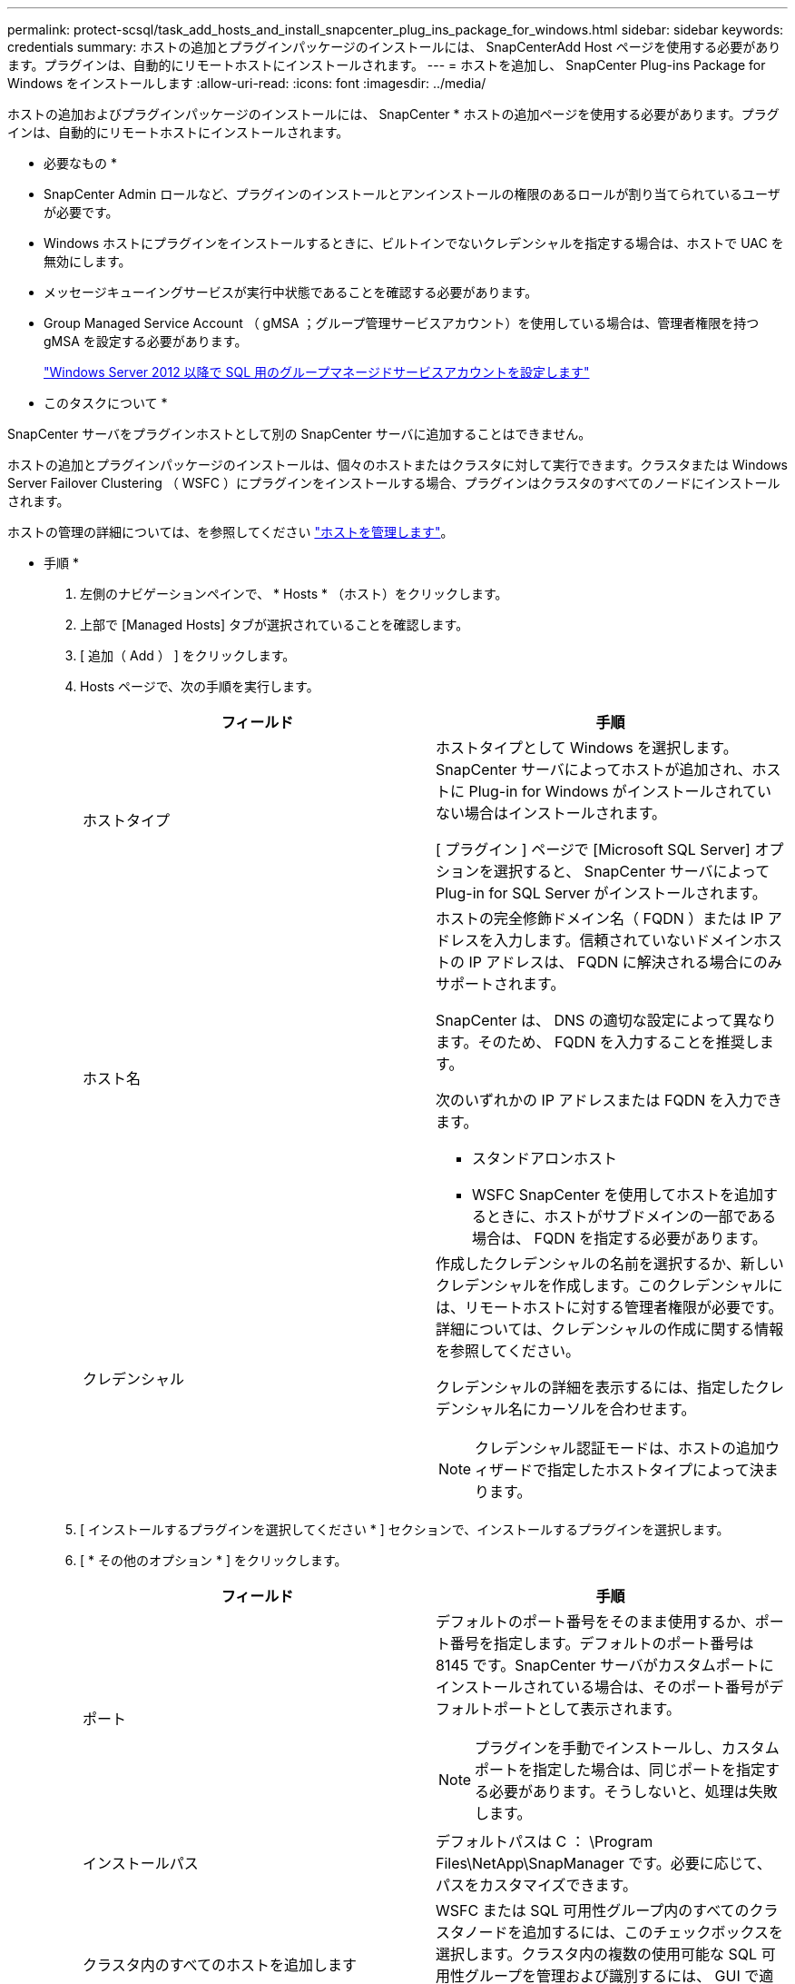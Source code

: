 ---
permalink: protect-scsql/task_add_hosts_and_install_snapcenter_plug_ins_package_for_windows.html 
sidebar: sidebar 
keywords: credentials 
summary: ホストの追加とプラグインパッケージのインストールには、 SnapCenterAdd Host ページを使用する必要があります。プラグインは、自動的にリモートホストにインストールされます。 
---
= ホストを追加し、 SnapCenter Plug-ins Package for Windows をインストールします
:allow-uri-read: 
:icons: font
:imagesdir: ../media/


[role="lead"]
ホストの追加およびプラグインパッケージのインストールには、 SnapCenter * ホストの追加ページを使用する必要があります。プラグインは、自動的にリモートホストにインストールされます。

* 必要なもの *

* SnapCenter Admin ロールなど、プラグインのインストールとアンインストールの権限のあるロールが割り当てられているユーザが必要です。
* Windows ホストにプラグインをインストールするときに、ビルトインでないクレデンシャルを指定する場合は、ホストで UAC を無効にします。
* メッセージキューイングサービスが実行中状態であることを確認する必要があります。
* Group Managed Service Account （ gMSA ；グループ管理サービスアカウント）を使用している場合は、管理者権限を持つ gMSA を設定する必要があります。
+
link:task_configure_gMSA_on_windows_server_2012_or_later_for_sql.html["Windows Server 2012 以降で SQL 用のグループマネージドサービスアカウントを設定します"^]



* このタスクについて *

SnapCenter サーバをプラグインホストとして別の SnapCenter サーバに追加することはできません。

ホストの追加とプラグインパッケージのインストールは、個々のホストまたはクラスタに対して実行できます。クラスタまたは Windows Server Failover Clustering （ WSFC ）にプラグインをインストールする場合、プラグインはクラスタのすべてのノードにインストールされます。

ホストの管理の詳細については、を参照してください link:../admin/concept_manage_hosts.html["ホストを管理します"^]。

* 手順 *

. 左側のナビゲーションペインで、 * Hosts * （ホスト）をクリックします。
. 上部で [Managed Hosts] タブが選択されていることを確認します。
. [ 追加（ Add ） ] をクリックします。
. Hosts ページで、次の手順を実行します。
+
|===
| フィールド | 手順 


 a| 
ホストタイプ
 a| 
ホストタイプとして Windows を選択します。SnapCenter サーバによってホストが追加され、ホストに Plug-in for Windows がインストールされていない場合はインストールされます。

[ プラグイン ] ページで [Microsoft SQL Server] オプションを選択すると、 SnapCenter サーバによって Plug-in for SQL Server がインストールされます。



 a| 
ホスト名
 a| 
ホストの完全修飾ドメイン名（ FQDN ）または IP アドレスを入力します。信頼されていないドメインホストの IP アドレスは、 FQDN に解決される場合にのみサポートされます。

SnapCenter は、 DNS の適切な設定によって異なります。そのため、 FQDN を入力することを推奨します。

次のいずれかの IP アドレスまたは FQDN を入力できます。

** スタンドアロンホスト
** WSFC SnapCenter を使用してホストを追加するときに、ホストがサブドメインの一部である場合は、 FQDN を指定する必要があります。




 a| 
クレデンシャル
 a| 
作成したクレデンシャルの名前を選択するか、新しいクレデンシャルを作成します。このクレデンシャルには、リモートホストに対する管理者権限が必要です。詳細については、クレデンシャルの作成に関する情報を参照してください。

クレデンシャルの詳細を表示するには、指定したクレデンシャル名にカーソルを合わせます。


NOTE: クレデンシャル認証モードは、ホストの追加ウィザードで指定したホストタイプによって決まります。

|===
. [ インストールするプラグインを選択してください * ] セクションで、インストールするプラグインを選択します。
. [ * その他のオプション * ] をクリックします。
+
|===
| フィールド | 手順 


 a| 
ポート
 a| 
デフォルトのポート番号をそのまま使用するか、ポート番号を指定します。デフォルトのポート番号は 8145 です。SnapCenter サーバがカスタムポートにインストールされている場合は、そのポート番号がデフォルトポートとして表示されます。


NOTE: プラグインを手動でインストールし、カスタムポートを指定した場合は、同じポートを指定する必要があります。そうしないと、処理は失敗します。



 a| 
インストールパス
 a| 
デフォルトパスは C ： \Program Files\NetApp\SnapManager です。必要に応じて、パスをカスタマイズできます。



 a| 
クラスタ内のすべてのホストを追加します
 a| 
WSFC または SQL 可用性グループ内のすべてのクラスタノードを追加するには、このチェックボックスを選択します。クラスタ内の複数の使用可能な SQL 可用性グループを管理および識別するには、 GUI で適切なクラスタチェックボックスを選択して、すべてのクラスタノードを追加する必要があります。



 a| 
インストール前のチェックをスキップします
 a| 
プラグインを手動でインストール済みで、プラグインのインストール要件をホストが満たしているかどうかを検証しない場合は、このチェックボックスを選択します。



 a| 
プラグインサービスを実行するには、 Group Managed Service Account （ gMSA ；グループ管理サービスアカウント）を使用します
 a| 
グループ管理サービスアカウント（ GMSA ）を使用してプラグインサービスを実行する場合は、このチェックボックスをオンにします。

gMSA 名を domainName\accountName$ の形式で指定します。


NOTE: ホストが gMSA とともに追加され 'gMSA にログイン権限と sys 管理権限がある場合は 'gMSA を使用して SQL インスタンスに接続します

|===
. [Submit （送信） ] をクリックします。
. SQL Plug-in の場合、ログディレクトリを設定するホストを選択します。
+
.. ログディレクトリの設定 * をクリックし、ホストログディレクトリの設定ページで * 参照 * をクリックして、次の手順を実行します。
+
ネットアップ LUN （ドライブ）のみが選択対象として表示されます。SnapCenter は、バックアップ処理の一環として、ホストログディレクトリをバックアップしてレプリケートします。

+
image::../media/host_managed_hosts_configureplugin.gif[プラグインページを設定する]

+
... ホストログを格納するホスト上のドライブレターまたはマウントポイントを選択します。
... 必要に応じてサブディレクトリを選択します。
... [ 保存（ Save ） ] をクリックします。




. [Submit （送信） ] をクリックします。
+
[ 事前確認をスキップ ] チェックボックスをオンにしていない場合、プラグインをインストールするための要件をホストが満たしているかどうかが検証されます。ディスクスペース、 RAM 、 PowerShell のバージョン、 .NET のバージョン、場所（ Windows プラグインの場合）、および Java のバージョン（ Linux プラグインの場合）が、最小要件に照らして検証されます。最小要件を満たしていない場合は、対応するエラーまたは警告メッセージが表示されます。

+
エラーがディスクスペースまたは RAM に関連している場合は、 C ： \Program Files\NetApp\SnapManager WebApp にある web.config ファイルを更新してデフォルト値を変更することができます。エラーが他のパラメータに関連している場合は、問題を修正する必要があります。

+

NOTE: HA セットアップで web.config ファイルを更新する場合は、両方のノードでファイルを更新する必要があります。

. インストールの進行状況を監視します。

